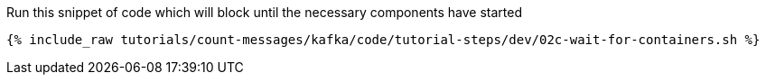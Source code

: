 Run this snippet of code which will block until the necessary components have started

+++++
<pre class="snippet"><code class="shell">{% include_raw tutorials/count-messages/kafka/code/tutorial-steps/dev/02c-wait-for-containers.sh %}</code></pre>
+++++
